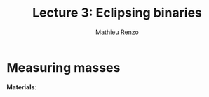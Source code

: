 #+title: Lecture 3: Eclipsing binaries
#+author: Mathieu Renzo
#+email: mrenzo@arizona.edu

* Measuring masses
*Materials*:
